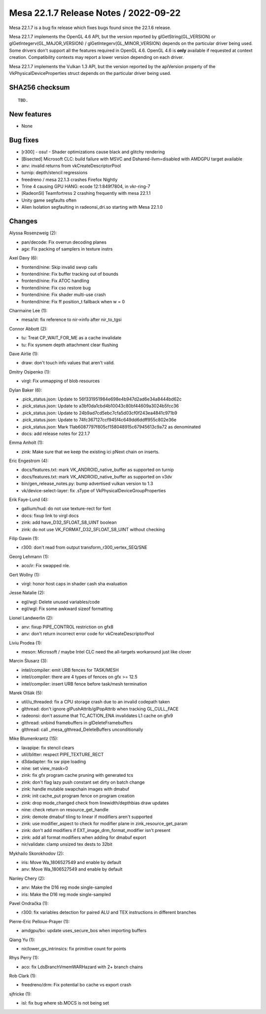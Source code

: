 Mesa 22.1.7 Release Notes / 2022-09-22
======================================

Mesa 22.1.7 is a bug fix release which fixes bugs found since the 22.1.6 release.

Mesa 22.1.7 implements the OpenGL 4.6 API, but the version reported by
glGetString(GL_VERSION) or glGetIntegerv(GL_MAJOR_VERSION) /
glGetIntegerv(GL_MINOR_VERSION) depends on the particular driver being used.
Some drivers don't support all the features required in OpenGL 4.6. OpenGL
4.6 is **only** available if requested at context creation.
Compatibility contexts may report a lower version depending on each driver.

Mesa 22.1.7 implements the Vulkan 1.3 API, but the version reported by
the apiVersion property of the VkPhysicalDeviceProperties struct
depends on the particular driver being used.

SHA256 checksum
---------------

::

    TBD.


New features
------------

- None


Bug fixes
---------

- [r300] - osu! - Shader optimizations cause black and glitchy rendering
- [Bisected] Microsoft CLC: build failure with MSVC and Dshared-llvm=disabled with AMDGPU target available
- anv: invalid returns from vkCreateDescriptorPool
- turnip: depth/stencil regressions
- freedreno / mesa 22.1.3 crashes Firefox Nightly
- Trine 4 causing GPU HANG: ecode 12:1:849f7804, in vkr-ring-7
- [RadeonSI] Teamfortress 2 crashing frequently with mesa 22.1.1
- Unity game segfaults often
- Alien Isolation segfaulting in radeonsi_dri.so starting with Mesa 22.1.0


Changes
-------

Alyssa Rosenzweig (2):

- pan/decode: Fix overrun decoding planes
- agx: Fix packing of samplers in texture instrs

Axel Davy (6):

- frontend/nine: Skip invalid swvp calls
- frontend/nine: Fix buffer tracking out of bounds
- frontend/nine: Fix ATOC handling
- frontend/nine: Fix cso restore bug
- frontend/nine: Fix shader multi-use crash
- frontend/nine: Fix ff position_t fallback when w = 0

Charmaine Lee (1):

- mesa/st: fix reference to nir->info after nir_to_tgsi

Connor Abbott (2):

- tu: Treat CP_WAIT_FOR_ME as a cache invalidate
- tu: Fix sysmem depth attachment clear flushing

Dave Airlie (1):

- draw: don't touch info values that aren't valid.

Dmitry Osipenko (1):

- virgl: Fix unmapping of blob resources

Dylan Baker (6):

- .pick_status.json: Update to 56f331951984e698e4b947d2ad6e34a8444bd62c
- .pick_status.json: Update to a3bf0da1cbd4b10043c80bf44609a3024b5fcc36
- .pick_status.json: Update to 24b9ad7cd5ebc7cfa5d03cf0f243ea4841c971b9
- .pick_status.json: Update to 74fc367127ccf945f4c649dd6ddff955c802e36e
- .pick_status.json: Mark 11ab6087797f805cf158048915c67945613c9a72 as denominated
- docs: add release notes for 22.1.7

Emma Anholt (1):

- zink: Make sure that we keep the existing ici pNext chain on inserts.

Eric Engestrom (4):

- docs/features.txt: mark VK_ANDROID_native_buffer as supported on turnip
- docs/features.txt: mark VK_ANDROID_native_buffer as supported on v3dv
- bin/gen_release_notes.py: bump advertised vulkan version to 1.3
- vk/device-select-layer: fix .sType of VkPhysicalDeviceGroupProperties

Erik Faye-Lund (4):

- gallium/hud: do not use texture-rect for font
- docs: fixup link to virgl docs
- zink: add have_D32_SFLOAT_S8_UINT boolean
- zink: do not use VK_FORMAT_D32_SFLOAT_S8_UINT without checking

Filip Gawin (1):

- r300: don't read from output transform_r300_vertex_SEQ/SNE

Georg Lehmann (1):

- aco/ir: Fix swapped nle.

Gert Wollny (1):

- virgl: honor host caps in shader cash sha evaluation

Jesse Natalie (2):

- egl/wgl: Delete unused variables/code
- egl/wgl: Fix some awkward sizeof formatting

Lionel Landwerlin (2):

- anv: fixup PIPE_CONTROL restriction on gfx8
- anv: don't return incorrect error code for vkCreateDescriptorPool

Liviu Prodea (1):

- meson: Microsoft / maybe Intel CLC need the all-targets workaround just like clover

Marcin Ślusarz (3):

- intel/compiler: emit URB fences for TASK/MESH
- intel/compiler: there are 4 types of fences on gfx >= 12.5
- intel/compiler: insert URB fence before task/mesh termination

Marek Olšák (5):

- util/u_threaded: fix a CPU storage crash due to an invalid codepath taken
- glthread: don't ignore glPushAttrib/glPopAttrib when tracking GL_CULL_FACE
- radeonsi: don't assume that TC_ACTION_ENA invalidates L1 cache on gfx9
- glthread: unbind framebuffers in glDeleteFramebuffers
- glthread: call _mesa_glthread_DeleteBuffers unconditionally

Mike Blumenkrantz (15):

- lavapipe: fix stencil clears
- util/blitter: respect PIPE_TEXTURE_RECT
- d3dadapter: fix sw pipe loading
- nine: set view_mask=0
- zink: fix gfx program cache pruning with generated tcs
- zink: don't flag lazy push constant set dirty on batch change
- zink: handle mutable swapchain images with dmabuf
- zink: init cache_put program fence on program creation
- zink: drop mode_changed check from linewidth/depthbias draw updates
- nine: check return on resource_get_handle
- zink: demote dmabuf tiling to linear if modifiers aren't supported
- zink: use modifier_aspect to check for modifier plane in zink_resource_get_param
- zink: don't add modifiers if EXT_image_drm_format_modifier isn't present
- zink: add all format modifiers when adding for dmabuf export
- nir/validate: clamp unsized tex dests to 32bit

Mykhailo Skorokhodov (2):

- iris: Move Wa_1806527549 and enable by default
- anv: Move Wa_1806527549 and enable by default

Nanley Chery (2):

- anv: Make the D16 reg mode single-sampled
- iris: Make the D16 reg mode single-sampled

Pavel Ondračka (1):

- r300: fix variables detection for paired ALU and TEX instructions in different branches

Pierre-Eric Pelloux-Prayer (1):

- amdgpu/bo: update uses_secure_bos when importing buffers

Qiang Yu (1):

- nir/lower_gs_intrinsics: fix primitive count for points

Rhys Perry (1):

- aco: fix LdsBranchVmemWARHazard with 2+ branch chains

Rob Clark (1):

- freedreno/drm: Fix potential bo cache vs export crash

sjfricke (1):

- isl: fix bug where sb.MOCS is not being set

